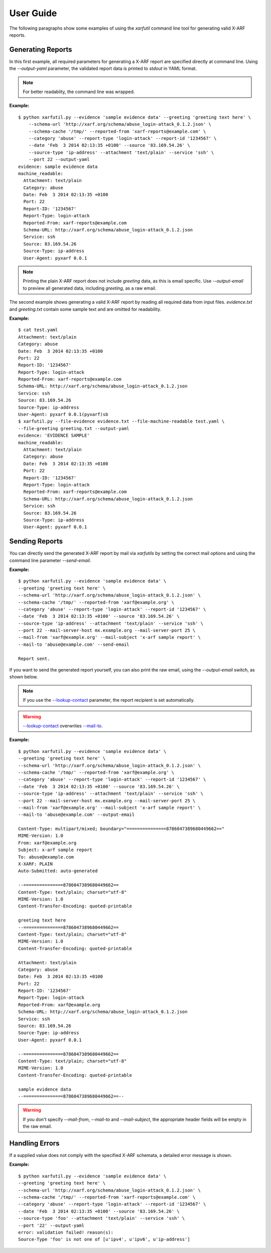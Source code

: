 User Guide
----------

The following paragraphs show some examples of using the `xarfutil`
command line tool for generating valid X-ARF reports.

Generating Reports
~~~~~~~~~~~~~~~~~~
In this first example, all required parameters for generating a X-ARF report are
specified directly at command line. Using the `--output-yaml` parameter, the
validated report data is printed to `stdout` in YAML format.

.. note::

    For better readablity, the command line was wrapped.

**Example:**

::

    $ python xarfutil.py --evidence 'sample evidence data' --greeting 'greeting text here' \
        --schema-url 'http://xarf.org/schema/abuse_login-attack_0.1.2.json' \
        --schema-cache '/tmp/' --reported-from 'xarf-reports@example.com' \
        --category 'abuse' --report-type 'login-attack' --report-id '1234567' \
        --date 'Feb  3 2014 02:13:35 +0100' --source '83.169.54.26' \
        --source-type 'ip-address' --attachment 'text/plain' --service 'ssh' \
        --port 22 --output-yaml
    evidence: sample evidence data
    machine_readable:
      Attachment: text/plain
      Category: abuse
      Date: Feb  3 2014 02:13:35 +0100
      Port: 22
      Report-ID: '1234567'
      Report-Type: login-attack
      Reported-From: xarf-reports@example.com
      Schema-URL: http://xarf.org/schema/abuse_login-attack_0.1.2.json
      Service: ssh
      Source: 83.169.54.26
      Source-Type: ip-address
      User-Agent: pyxarf 0.0.1

.. note::

    Printing the plain X-ARF report does not include `greeting` data,
    as this is email specific. Use `--output-email` to preview all
    generated data, including `greeting`, as a raw email.


The second example shows generating a valid X-ARF report by reading all
required data from input files. `evidence.txt` and `greeting.txt` contain
some sample text and are omitted for readability.

**Example:**

::

    $ cat test.yaml
    Attachment: text/plain
    Category: abuse
    Date: Feb  3 2014 02:13:35 +0100
    Port: 22
    Report-ID: '1234567'
    Report-Type: login-attack
    Reported-From: xarf-reports@example.com
    Schema-URL: http://xarf.org/schema/abuse_login-attack_0.1.2.json
    Service: ssh
    Source: 83.169.54.26
    Source-Type: ip-address
    User-Agent: pyxarf 0.0.1(pyxarf)sb
    $ xarfutil.py --file-evidence evidence.txt --file-machine-readable test.yaml \
    --file-greeting greeting.txt --output-yaml
    evidence: 'EVIDENCE SAMPLE'
    machine_readable:
      Attachment: text/plain
      Category: abuse
      Date: Feb  3 2014 02:13:35 +0100
      Port: 22
      Report-ID: '1234567'
      Report-Type: login-attack
      Reported-From: xarf-reports@example.com
      Schema-URL: http://xarf.org/schema/abuse_login-attack_0.1.2.json
      Service: ssh
      Source: 83.169.54.26
      Source-Type: ip-address
      User-Agent: pyxarf 0.0.1


Sending Reports
~~~~~~~~~~~~~~~

You can directly send the generated X-ARF report by mail via `xarfutils` by setting
the correct mail options and using the command line parameter `--send-email`.

**Example:**

::

    $ python xarfutil.py --evidence 'sample evidence data' \
    --greeting 'greeting text here' \
    --schema-url 'http://xarf.org/schema/abuse_login-attack_0.1.2.json' \
    --schema-cache '/tmp/' --reported-from 'xarf@example.org' \
    --category 'abuse' --report-type 'login-attack' --report-id '1234567' \
    --date 'Feb  3 2014 02:13:35 +0100' --source '83.169.54.26' \
    --source-type 'ip-address' --attachment 'text/plain' --service 'ssh' \
    --port 22 --mail-server-host mx.example.org --mail-server-port 25 \
    --mail-from 'xarf@example.org' --mail-subject 'x-arf sample report' \
    --mail-to 'abuse@example.com' --send-email

    Report sent.


If you want to send the generated report yourself, you can also print
the raw email, using the `--output-email` switch, as shown below.

.. note::

    If you use the `--lookup-contact <xarfutil/parameters.html#lookup-contact>`_
    parameter, the report recipient is set automatically.

.. warning::

    `--lookup-contact <xarfutil/parameters.html#lookup-contact>`_ overwrites
    `--mail-to <xarfutil/parameters.html#mail-to>`_.


**Example:**

::

    $ python xarfutil.py --evidence 'sample evidence data' \
    --greeting 'greeting text here' \
    --schema-url 'http://xarf.org/schema/abuse_login-attack_0.1.2.json' \
    --schema-cache '/tmp/' --reported-from 'xarf@example.org' \
    --category 'abuse' --report-type 'login-attack' --report-id '1234567' \
    --date 'Feb  3 2014 02:13:35 +0100' --source '83.169.54.26' \
    --source-type 'ip-address' --attachment 'text/plain' --service 'ssh' \
    --port 22 --mail-server-host mx.example.org --mail-server-port 25 \
    --mail-from 'xarf@example.org' --mail-subject 'x-arf sample report' \
    --mail-to 'abuse@example.com' --output-email

    Content-Type: multipart/mixed; boundary="===============8786047389680449662=="
    MIME-Version: 1.0
    From: xarf@example.org
    Subject: x-arf sample report
    To: abuse@example.com
    X-XARF: PLAIN
    Auto-Submitted: auto-generated

    --===============8786047389680449662==
    Content-Type: text/plain; charset="utf-8"
    MIME-Version: 1.0
    Content-Transfer-Encoding: quoted-printable

    greeting text here
    --===============8786047389680449662==
    Content-Type: text/plain; charset="utf-8"
    MIME-Version: 1.0
    Content-Transfer-Encoding: quoted-printable

    Attachment: text/plain
    Category: abuse
    Date: Feb  3 2014 02:13:35 +0100
    Port: 22
    Report-ID: '1234567'
    Report-Type: login-attack
    Reported-From: xarf@example.org
    Schema-URL: http://xarf.org/schema/abuse_login-attack_0.1.2.json
    Service: ssh
    Source: 83.169.54.26
    Source-Type: ip-address
    User-Agent: pyxarf 0.0.1

    --===============8786047389680449662==
    Content-Type: text/plain; charset="utf-8"
    MIME-Version: 1.0
    Content-Transfer-Encoding: quoted-printable

    sample evidence data
    --===============8786047389680449662==--

.. warning::

   If you don't specify `--mail-from`, `--mail-to` and `--mail-subject`, the
   appropriate header fields will be empty in the raw email.


Handling Errors
~~~~~~~~~~~~~~~

If a supplied value does not comply with the specified X-ARF schemata,
a detailed error message is shown.

**Example:**

::

    $ python xarfutil.py --evidence 'sample evidence data' \
    --greeting 'greeting text here' \
    --schema-url 'http://xarf.org/schema/abuse_login-attack_0.1.2.json' \
    --schema-cache '/tmp/' --reported-from 'xarf-reports@example.com' \
    --category 'abuse' --report-type 'login-attack' --report-id '1234567' \
    --date 'Feb  3 2014 02:13:35 +0100' --source '83.169.54.26' \
    --source-type 'foo' --attachment 'text/plain' --service 'ssh' \
    --port '22' --output-yaml
    error: validation failed! reason(s):
    Source-Type 'foo' is not one of [u'ipv4', u'ipv6', u'ip-address']
